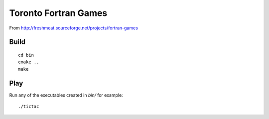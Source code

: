 =====================
Toronto Fortran Games
=====================

From  http://freshmeat.sourceforge.net/projects/fortran-games

Build
=====
::

    cd bin
    cmake ..
    make
    
Play
====
Run any of the executables created in `bin/` for example::

  ./tictac
